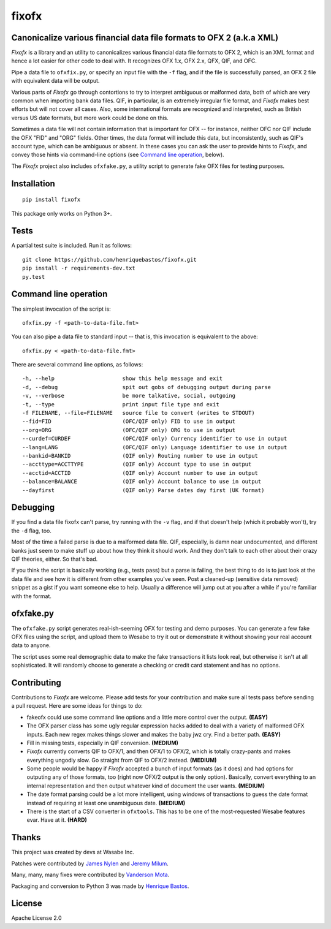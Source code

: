 ======
fixofx
======

Canonicalize various financial data file formats to OFX 2 (a.k.a XML)
---------------------------------------------------------------------

*Fixofx* is a library and an utility to canonicalizes various financial data file
formats to OFX 2, which is an XML format and hence a lot easier for other code
to deal with. It recognizes OFX 1.x, OFX 2.x, QFX, QIF, and OFC.

Pipe a data file to ``ofxfix.py``, or specify an input file with the ``-f`` flag, and
if the file is successfully parsed, an OFX 2 file with equivalent data will
be output.

Various parts of *Fixofx* go through contortions to try to interpret ambiguous
or malformed data, both of which are very common when importing bank data
files. QIF, in particular, is an extremely irregular file format, and *Fixofx*
makes best efforts but will not cover all cases. Also, some international
formats are recognized and interpreted, such as British versus US date
formats, but more work could be done on this.

Sometimes a data file will not contain information that is important for OFX --
for instance, neither OFC nor QIF include the OFX "FID" and "ORG" fields. Other times,
the data format will include this data, but inconsistently, such as QIF's account
type, which can be ambiguous or absent. In these cases you can ask the user to 
provide hints to *Fixofx*, and convey those hints via command-line options (see
`Command line operation`_, below).

The *Fixofx* project also includes ``ofxfake.py``, a utility script to generate fake
OFX files for testing purposes.

Installation
------------

::

    pip install fixofx

This package only works on Python 3+.

Tests
-----

A partial test suite is included. Run it as follows::

    git clone https://github.com/henriquebastos/fixofx.git
    pip install -r requirements-dev.txt
    py.test

Command line operation
----------------------

The simplest invocation of the script is::

    ofxfix.py -f <path-to-data-file.fmt>
    
You can also pipe a data file to standard input -- that is, this invocation
is equivalent to the above::

    ofxfix.py < <path-to-data-file.fmt>

There are several command line options, as follows::

    -h, --help                     show this help message and exit
    -d, --debug                    spit out gobs of debugging output during parse
    -v, --verbose                  be more talkative, social, outgoing
    -t, --type                     print input file type and exit
    -f FILENAME, --file=FILENAME   source file to convert (writes to STDOUT)
    --fid=FID                      (OFC/QIF only) FID to use in output
    --org=ORG                      (OFC/QIF only) ORG to use in output
    --curdef=CURDEF                (OFC/QIF only) Currency identifier to use in output
    --lang=LANG                    (OFC/QIF only) Language identifier to use in output
    --bankid=BANKID                (QIF only) Routing number to use in output
    --accttype=ACCTTYPE            (QIF only) Account type to use in output
    --acctid=ACCTID                (QIF only) Account number to use in output
    --balance=BALANCE              (QIF only) Account balance to use in output
    --dayfirst                     (QIF only) Parse dates day first (UK format)

Debugging
---------

If you find a data file fixofx can't parse, try running with the ``-v`` flag,
and if that doesn't help (which it probably won't), try the ``-d`` flag, too.

Most of the time a failed parse is due to a malformed data file. QIF,
especially, is damn near undocumented, and different banks just seem to make
stuff up about how they think it should work. And they don't talk to each
other about their crazy QIF theories, either. So that's bad.

If you think the script is basically working (e.g., tests pass) but a parse is
failing, the best thing to do is to just look at the data file and see how it
is different from other examples you've seen. Post a cleaned-up (sensitive
data removed) snippet as a gist if you want someone else to help. Usually a
difference will jump out at you after a while if you're familiar with the
format.

ofxfake.py
----------

The ``ofxfake.py`` script generates real-ish-seeming OFX for testing and demo
purposes. You can generate a few fake OFX files using the script, and upload
them to Wesabe to try it out or demonstrate it without showing your real
account data to anyone.

The script uses some real demographic data to make the fake transactions it
lists look real, but otherwise it isn't at all sophisticated. It will randomly
choose to generate a checking or credit card statement and has no options.

Contributing
------------

Contributions to *Fixofx* are welcome. Please add tests for your contribution
and make sure all tests pass before sending a pull request. Here are some
ideas for things to do:

* fakeofx could use some command line options and a little more control over
  the output. **(EASY)**
* The OFX parser class has some ugly regular expression hacks added to deal
  with a variety of malformed OFX inputs. Each new regex makes things slower
  and makes the baby jwz cry. Find a better path. **(EASY)**
* Fill in missing tests, especially in QIF conversion. **(MEDIUM)**
* *Fixofx* currently converts QIF to OFX/1, and then OFX/1 to OFX/2, which is
  totally crazy-pants and makes everything ungodly slow. Go straight from QIF
  to OFX/2 instead. **(MEDIUM)**
* Some people would be happy if *Fixofx* accepted a bunch of input formats (as
  it does) and had options for outputing any of those formats, too (right now
  OFX/2 output is the only option). Basically, convert everything to an
  internal representation and then output whatever kind of document the user
  wants. **(MEDIUM)**
* The date format parsing could be a lot more intelligent, using windows of
  transactions to guess the date format instead of requiring at least one
  unambiguous date. **(MEDIUM)**
* There is the start of a CSV converter in ``ofxtools``. This has to be one of
  the most-requested Wesabe features evar. Have at it. **(HARD)**

Thanks
------

This project was created by devs at Wasabe Inc.

Patches were contributed by `James Nylen <http://github.com/nylen>`_ and `Jeremy Milum <http://github.com/jmilum>`_.

Many, many, many fixes were contributed by `Vanderson Mota <http://github.com/vandersonmota>`_.

Packaging and conversion to Python 3 was made by `Henrique Bastos <http://github.com/henriquebastos>`_.

License
-------

Apache License 2.0